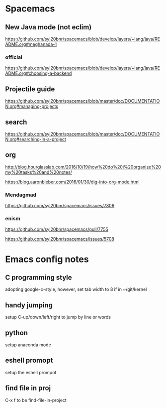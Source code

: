 * Spacemacs

** New Java mode (not eclim)
[[https://github.com/syl20bnr/spacemacs/blob/develop/layers/+lang/java/README.org#meghanada-1]]
*** official
[[https://github.com/syl20bnr/spacemacs/blob/develop/layers/+lang/java/README.org#choosing-a-backend]]




** Projectile guide
[[https://github.com/syl20bnr/spacemacs/blob/master/doc/DOCUMENTATION.org#managing-projects]]

** search
[[https://github.com/syl20bnr/spacemacs/blob/master/doc/DOCUMENTATION.org#searching-in-a-project]]


** org 
[[http://blog.hourglasslab.com/2016/10/19/how%20do%20i%20organize%20my%20tasks%20and%20notes/]]

[[https://blog.aaronbieber.com/2016/01/30/dig-into-org-mode.html]]


*** Mendagmad
[[https://github.com/syl20bnr/spacemacs/issues/7806]]


*** enism
[[https://github.com/syl20bnr/spacemacs/pull/7755]]

[[https://github.com/syl20bnr/spacemacs/issues/5708]]

* Emacs config notes

** C programming style
adopting google-c-style, however, set tab width to 8 if in ~/git/kernel


** handy jumping
setup C-up/down/left/right to jump by line or words

** python
setup anaconda mode

** eshell promopt
setup the eshell prompot

** find file in proj
C-x f to be find-file-in-project

